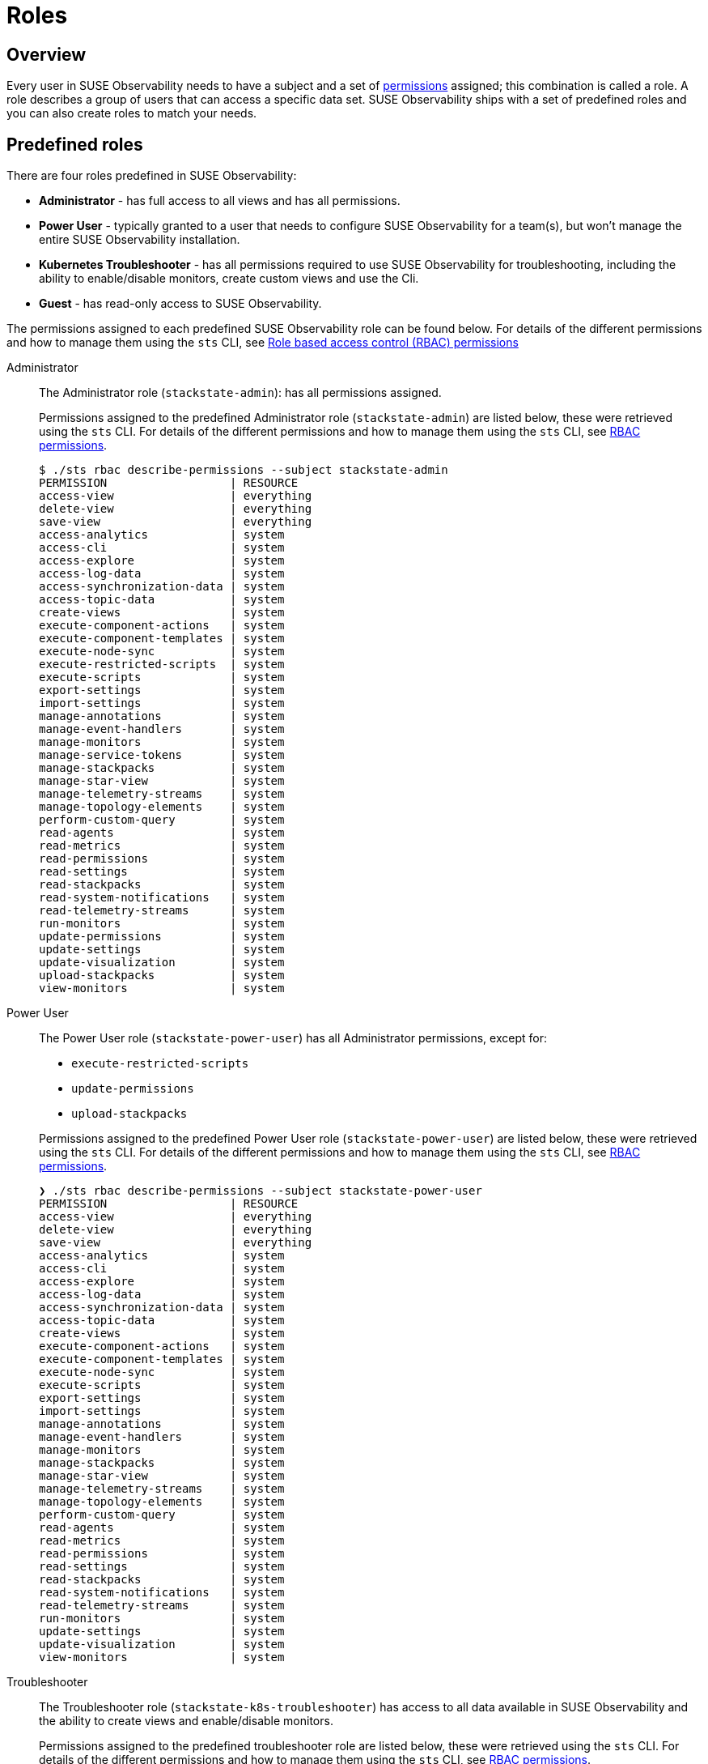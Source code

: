 = Roles
:description: SUSE Observability Self-hosted

== Overview

Every user in SUSE Observability needs to have a subject and a set of xref:/setup/security/rbac/rbac_permissions.adoc[permissions] assigned; this combination is called a role. A role describes a group of users that can access a specific data set. SUSE Observability ships with a set of predefined roles and you can also create roles to match your needs.

== Predefined roles

There are four roles predefined in SUSE Observability:

* *Administrator* - has full access to all views and has all permissions.
* *Power User* - typically granted to a user that needs to configure SUSE Observability for a team(s), but won't manage the entire SUSE Observability installation.
* *Kubernetes Troubleshooter* - has all permissions required to use SUSE Observability for troubleshooting, including the ability to enable/disable monitors, create custom views and use the Cli.
* *Guest* - has read-only access to SUSE Observability.

The permissions assigned to each predefined SUSE Observability role can be found below. For details of the different permissions and how to manage them using the `sts` CLI, see xref:/setup/security/rbac/rbac_permissions.adoc[Role based access control (RBAC) permissions]

[tabs]
====
Administrator::
+
--

The Administrator role (`stackstate-admin`): has all permissions assigned.

Permissions assigned to the predefined Administrator role (`stackstate-admin`) are listed below, these were retrieved using the `sts` CLI. For details of the different permissions and how to manage them using the `sts` CLI, see xref:/setup/security/rbac/rbac_permissions.adoc[RBAC permissions].

[,text]
----
$ ./sts rbac describe-permissions --subject stackstate-admin
PERMISSION                  | RESOURCE
access-view                 | everything
delete-view                 | everything
save-view                   | everything
access-analytics            | system
access-cli                  | system
access-explore              | system
access-log-data             | system
access-synchronization-data | system
access-topic-data           | system
create-views                | system
execute-component-actions   | system
execute-component-templates | system
execute-node-sync           | system
execute-restricted-scripts  | system
execute-scripts             | system
export-settings             | system
import-settings             | system
manage-annotations          | system
manage-event-handlers       | system
manage-monitors             | system
manage-service-tokens       | system
manage-stackpacks           | system
manage-star-view            | system
manage-telemetry-streams    | system
manage-topology-elements    | system
perform-custom-query        | system
read-agents                 | system
read-metrics                | system
read-permissions            | system
read-settings               | system
read-stackpacks             | system
read-system-notifications   | system
read-telemetry-streams      | system
run-monitors                | system
update-permissions          | system
update-settings             | system
update-visualization        | system
upload-stackpacks           | system
view-monitors               | system
----

--
Power User::
+
--

The Power User role (`stackstate-power-user`) has all Administrator permissions, except for:

* `execute-restricted-scripts`
* `update-permissions`
* `upload-stackpacks`

Permissions assigned to the predefined Power User role (`stackstate-power-user`) are listed below, these were retrieved using the `sts` CLI. For details of the different permissions and how to manage them using the `sts` CLI, see xref:/setup/security/rbac/rbac_permissions.adoc[RBAC permissions].

[,text]
----
❯ ./sts rbac describe-permissions --subject stackstate-power-user
PERMISSION                  | RESOURCE
access-view                 | everything
delete-view                 | everything
save-view                   | everything
access-analytics            | system
access-cli                  | system
access-explore              | system
access-log-data             | system
access-synchronization-data | system
access-topic-data           | system
create-views                | system
execute-component-actions   | system
execute-component-templates | system
execute-node-sync           | system
execute-scripts             | system
export-settings             | system
import-settings             | system
manage-annotations          | system
manage-event-handlers       | system
manage-monitors             | system
manage-stackpacks           | system
manage-star-view            | system
manage-telemetry-streams    | system
manage-topology-elements    | system
perform-custom-query        | system
read-agents                 | system
read-metrics                | system
read-permissions            | system
read-settings               | system
read-stackpacks             | system
read-system-notifications   | system
read-telemetry-streams      | system
run-monitors                | system
update-settings             | system
update-visualization        | system
view-monitors               | system
----

--
Troubleshooter::
+
--

The Troubleshooter role (`stackstate-k8s-troubleshooter`) has access to all data available in SUSE Observability and the ability to create views and enable/disable monitors.

Permissions assigned to the predefined troubleshooter role are listed below, these were retrieved using the `sts` CLI. For details of the different permissions and how to manage them using the `sts` CLI, see xref:/setup/security/rbac/rbac_permissions.adoc[RBAC permissions].

[,text]
----
❯ ./sts rbac describe-permissions --subject stackstate-k8s-troubleshooter
PERMISSION                  | RESOURCE
access-view                 | everything
delete-view                 | everything
save-view                   | everything
access-analytics            | system
access-cli                  | system
access-explore              | system
access-log-data             | system
access-synchronization-data | system
access-topic-data           | system
create-views                | system
execute-component-actions   | system
execute-component-templates | system
execute-node-sync           | system
execute-scripts             | system
export-settings             | system
import-settings             | system
manage-annotations          | system
manage-event-handlers       | system
manage-monitors             | system
manage-stackpacks           | system
manage-star-view            | system
manage-telemetry-streams    | system
manage-topology-elements    | system
perform-custom-query        | system
read-agents                 | system
read-metrics                | system
read-permissions            | system
read-settings               | system
read-stackpacks             | system
read-system-notifications   | system
read-telemetry-streams      | system
run-monitors                | system
update-settings             | system
update-visualization        | system
view-monitors               | system
----

--
Guest::
+
--

The Guest role (`stackstate-guest`) has read-only access to SUSE Observability.

Permissions assigned to the predefined Guest role are listed below, these were retrieved using the `sts` CLI. For details of the different permissions and how to manage them using the `sts` CLI, see xref:/setup/security/rbac/rbac_permissions.adoc[RBAC permissions].

[,text]
----
❯ ./sts rbac describe-permissions --subject stackstate-guest
PERMISSION                | RESOURCE
access-view               | everything
access-cli                | system
access-explore            | system
execute-component-actions | system
manage-star-view          | system
perform-custom-query      | system
read-metrics              | system
read-permissions          | system
read-settings             | system
read-system-notifications | system
read-telemetry-streams    | system
update-visualization      | system
view-monitors             | system
----

--
====

== Custom roles

In addition to the predefined roles (`stackstate-admin`, `stackstate-power-user`, `stackstate-k8s-troubleshooter`, `stackstate-guest`), which are always available, custom roles can be added. There are multiple ways to add custom roles:

. via the configuration file, with the same permission as the predefined roles
. via the configuration file, with a custom scope and custom system and view permissions
. using the `sts` CLI, the subjects and their permissions are stored in the database and can be modified during runtime

Roles added via the configuration file require a restart and therefore result in a short period of downtime. Roles created using the CLI are stored in the database and can be modified at runtime.

=== Custom names for predefined roles

Use this option when the predefined SUSE Observability roles are a good fit but the external authentication provider has different names for the roles. For example when the LDAP authentication provider has similar but differently named roles include this YAML snippet in an `authentication.yaml` to give the roles from LDAP the same permissions and scopes as the predefined, equivalent, roles.

[,yaml]
----
stackstate:
  authentication:
    roles:
      guest: ["ldap-guest-role"]
      powerUser: ["ldap-power-user-role"]
      admin: ["ldap-admin-role"]
      k8sTroubleshooter: ["ldap-troubleshooter-role"]
----

To use it in for your SUSE Observability installation (or already running instance, note that it will restart the API):

[,text]
----
helm upgrade \
  --install \
  --namespace suse-observability \
  --values values.yaml \
  --values authentication.yaml \
suse-observability \
suse-observability/suse-observability
----

=== Custom roles with custom scopes and permissions via the configuration file

To set up a new role called `development-troubleshooter`, which will allow the same permissions as the predefined troubleshooter role, but only for the `dev-test` cluster, include this YAML snippet in an `authentication.yaml`:

[,yaml]
----
stackstate:
  authentication:
    roles:
      custom:
        development-troubleshooter:
          systemPermissions:
          - access-cli
          - create-views
          - execute-component-actions
          - export-settings
          - manage-monitors
          - manage-notifications
          - manage-stackpacks
          - manage-star-view
          - perform-custom-query
          - read-agents
          - read-metrics
          - read-permissions
          - read-settings
          - read-system-notifications
          - read-telemetry-streams
          - read-traces
          - run-monitors
          - update-visualization
          - view-metric-bindings
          - view-monitors
          - view-notifications
          viewPermissions:
          - access-view
          - save-view
          - delete-view
          topologyScope: "label = 'kube_cluster_name:dev-test'" # Optional, leave out when the scope should be all topology
----

To use it in for your SUSE Observability installation (or already running instance, note that it will restart the API):

[,text]
----
helm upgrade \
  --install \
  --namespace suse-observability \
  --values values.yaml \
  --values authentication.yaml \
suse-observability \
suse-observability/suse-observability
----

=== Custom roles via the CLI

To set up a new role called `development-troubleshooter`, which will allow the same permissions as the normal troubleshooter role, but only for the `dev-test` cluster, a new subject needs to be created. Further more this subject needs to be assigned the required set of permissions:

. Create the subject (with the same name as the role, the role-subject matching is name based and case-sensitive):
+
[,text]
----
sts rbac create-subject --subject development-troubleshooter --scope 'label = "kube_cluster_name:dev-test"'
----
+
Please note that when passing an topology query in a CLI command, all operators (like `=`, `<`,`AND`, and so on) need to be surrounded by spaces, as in the above example.

. Configured subjects need permissions to access parts of the UI and to execute actions in it. To grant the same permissions as the troubleshooter role, follow the below example:
+
[,text]
----
 # To grant permission to access any view use the special view name 'everything'
 sts rbac grant --subject development-troubleshooter --permission access-view --resource "everything"
 sts rbac grant --subject development-troubleshooter --permission save-view --resource "everything"
 sts rbac grant --subject development-troubleshooter --permission delete-view --resource "everything"

 sts rbac grant --subject development-troubleshooter --permission access-cli
 sts rbac grant --subject development-troubleshooter --permission create-views
 sts rbac grant --subject development-troubleshooter --permission execute-component-actions
 sts rbac grant --subject development-troubleshooter --permission export-settings
 sts rbac grant --subject development-troubleshooter --permission manage-monitors
 sts rbac grant --subject development-troubleshooter --permission manage-notifications
 sts rbac grant --subject development-troubleshooter --permission manage-stackpacks
 sts rbac grant --subject development-troubleshooter --permission manage-star-view
 sts rbac grant --subject development-troubleshooter --permission perform-custom-query
 sts rbac grant --subject development-troubleshooter --permission read-agents
 sts rbac grant --subject development-troubleshooter --permission read-metrics
 sts rbac grant --subject development-troubleshooter --permission read-permissions
 sts rbac grant --subject development-troubleshooter --permission read-settings
 sts rbac grant --subject development-troubleshooter --permission read-system-notifications
 sts rbac grant --subject development-troubleshooter --permission read-telemetry-streams
 sts rbac grant --subject development-troubleshooter --permission read-traces
 sts rbac grant --subject development-troubleshooter --permission run-monitors
 sts rbac grant --subject development-troubleshooter --permission update-visualization
 sts rbac grant --subject development-troubleshooter --permission view-metric-bindings
 sts rbac grant --subject development-troubleshooter --permission view-monitors
 sts rbac grant --subject development-troubleshooter --permission view-notifications
----

Please note that the subject's name, as well as permissions, are case-sensitive.
